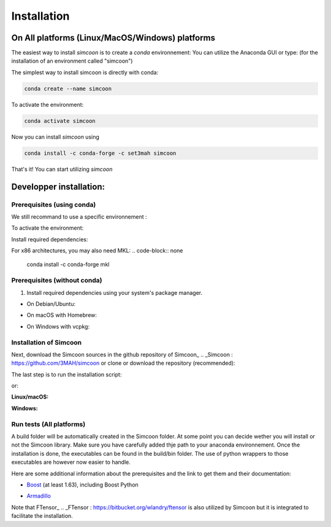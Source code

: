 Installation
============

On All platforms (Linux/MacOS/Windows) platforms
----------------

The easiest way to install *simcoon* is to create a *conda* environnement: You can utilize the Anaconda GUI or type:
(for the installation of an environment called "simcoon")

The simplest way to install simcoon is directly with conda:

.. code-block:: none

    conda create --name simcoon

To activate the environment: 

.. code-block:: none

    conda activate simcoon

Now you can install *simcoon* using 

.. code-block:: none

    conda install -c conda-forge -c set3mah simcoon

That's it! You can start utilizing *simcoon*

Developper installation:
-------------------------

Prerequisites (using conda)
~~~~~~~~~~~~~~~~~~~~~~~~~~~

We still recommand to use a specific environnement :

.. code-block:: none
    conda create --name simcoon_build

To activate the environment: 

.. code-block:: none
    conda activate simcoon_build

Install required dependencies:

.. code-block:: none
    # Compilers and build tools
    conda install -c conda-forge cxx-compiler fortran-compiler cmake ninja uv

    # Libraries
    conda install -c conda-forge armadillo boost pybind11 numpy gtest carma

    # Python testing and setuptools
    pip install pytest setuptools


For x86 architectures, you may also need MKL:
.. code-block:: none
    conda install -c conda-forge mkl


Prerequisites (without conda)
~~~~~~~~~~~~~~~~~~~~~~~~~~~~~

1. Install required dependencies using your system's package manager.

- On Debian/Ubuntu:

.. code-block:: none
    sudo apt-get install libarmadillo-dev libboost-all-dev libgtest-dev ninja-build

- On macOS with Homebrew:

.. code-block:: none
    brew install armadillo boost googletest

- On Windows with vcpkg:

.. code-block:: none
    #using powershell
    vcpkg install armadillo boost-config boost-dll gtest

Installation of Simcoon
~~~~~~~~~~~~~~~~~~~~~~~~

Next, download the Simcoon sources in the github repository of Simcoon_
.. _Simcoon : https://github.com/3MAH/simcoon or clone or download the repository (recommended):

.. code-block:: none
    git clone https://github.com/3MAH/simcoon.git
    cd simcoon

The last step is to run the installation script:

.. code-block:: none
    sh Install.sh

or:

**Linux/macOS:**

.. code-block:: none
    # Configure
    cmake -S . -B build -G Ninja -D CMAKE_BUILD_TYPE=Release

    # Build
    cmake --build build

    # Install Python package
    pip install ./build/python-package

**Windows:**

.. code-block:: none
    # using powershell
    # Configure
    cmake -S . -B build

    # Build
    cmake --build build --config Release

    # Install Python package
    pip install ./build/python-package

Run tests (All platforms)
~~~~~~~~~~~~~~~~~~~~~~~

.. code-block:: none
    ctest --test-dir build --output-on-failure

A build folder will be automatically created in the Simcoon folder. At some point you can decide wether you will install or not the Simcoon library. Make sure you have carefully added thje path to your anaconda environnement.
Once the installation is done, the executables can be found in the build/bin folder. The use of python wrappers to those executables are however now easier to handle.

Here are some additional information about the prerequisites and the link to get them and their documentation:


- Boost_ (at least 1.63), including Boost Python
.. _Boost : https://www.boost.org
- Armadillo_ 
.. _Armadillo : http://arma.sourceforge.net

.. image:: _static/boost_logo.png
.. image:: _static/Armadillo_logo.png

Note that FTensor_ .. _FTensor : https://bitbucket.org/wlandry/ftensor
is also utilized by Simcoon but it is integrated to facilitate the installation.


